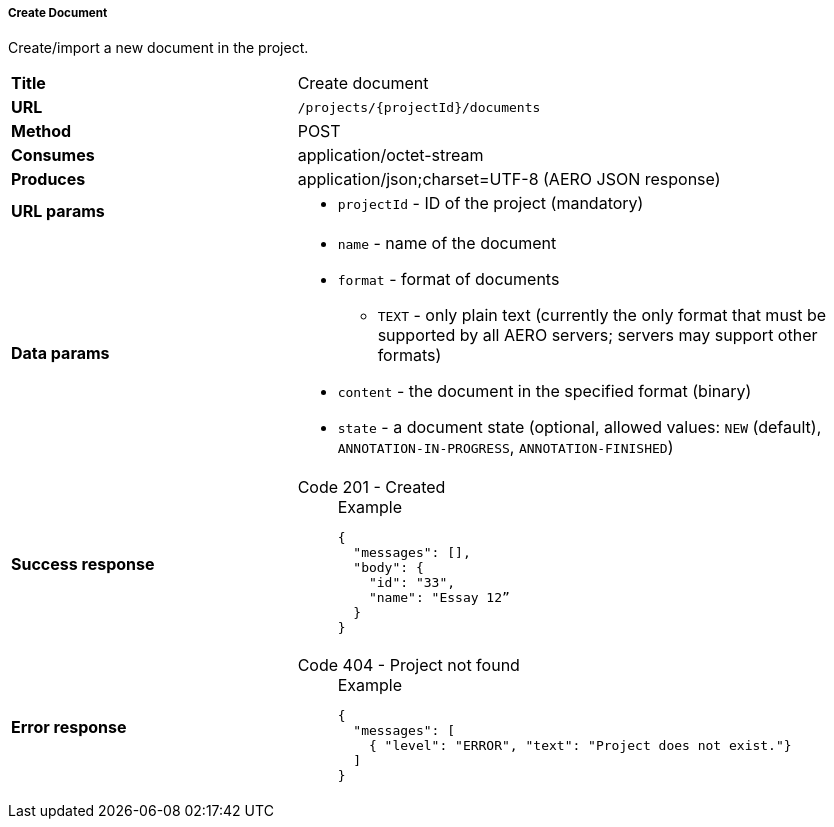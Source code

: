 ===== Create Document

Create/import a new document in the project.

[cols="1,2"]
|===
| *Title*       | Create document
| *URL*          | `/projects/{projectId}/documents`
| *Method*      | POST
| *Consumes*    | application/octet-stream
| *Produces*    | application/json;charset=UTF-8 (AERO JSON response)
| *URL params*
a|
* `projectId` - ID of the project (mandatory)
| *Data params*
a|
* `name` - name of the document
* `format` - format of documents
** `TEXT` - only plain text (currently the only format that must be supported by all AERO servers; servers may support other formats)
* `content` - the document in the specified format (binary)
* `state` - a document state  (optional, allowed values: `NEW` (default), `ANNOTATION-IN-PROGRESS`, `ANNOTATION-FINISHED`) 
| *Success response*
a|
Code 201 - Created::
+
.Example
[source,json,l]
----
{
  "messages": [],
  "body": {
    "id": "33",
    "name": "Essay 12” 
  }
}
----
| *Error response*
a| 
Code 404 - Project not found::
+
.Example
[source,json,l]
----
{
  "messages": [
    { "level": "ERROR", "text": "Project does not exist."}
  ] 
}
----
|===
